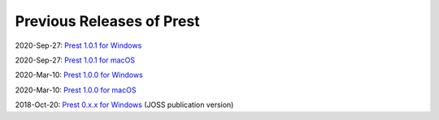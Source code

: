 Previous Releases of Prest
==========================

.. _history:

2020-Sep-27: `Prest 1.0.1 for Windows </_static/prest-win-v1.0.1.exe>`_

2020-Sep-27: `Prest 1.0.1 for macOS </_static/prest-osx-v1.0.1.zip>`_

2020-Mar-10: `Prest 1.0.0 for Windows </_static/prest-win-v1.0.0.exe>`_

2020-Mar-10: `Prest 1.0.0 for macOS </_static/prest-osx-v1.0.0.zip>`_

2018-Oct-20: `Prest 0.x.x for Windows </_static/prest-win-v0.x.x.exe>`_  (JOSS publication version)
